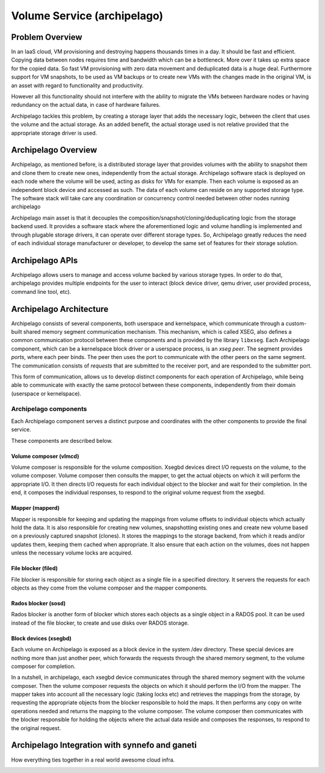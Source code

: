 .. _archipelago:

Volume Service (archipelago)
^^^^^^^^^^^^^^^^^^^^^^^^^^^^

Problem Overview
================

In an IaaS cloud, VM provisioning and destroying happens thousands times in a
day. It should be fast and efficient. Copying data between nodes requires time
and bandwidth which can be a bottleneck. More over it takes up extra space for
the copied data. So fast VM provisioning with zero data movement and
deduplicated data is a huge deal. Furthermore support for VM snapshots, to be
used as VM backups or to create new VMs with the changes made in the original
VM, is an asset with regard to functionality and productivity.

However all this functionality should not interfere with the ability to migrate
the VMs between hardware nodes or having redundancy on the actual data, in case
of hardware failures.

Archipelago tackles this problem, by creating a storage layer that adds the
necessary logic, between the client that uses the volume and the actual storage.
As an added benefit, the actual storage used is not relative provided that the
appropriate storage driver is used.

Archipelago Overview
====================

.. image:: images/archipelago-overview.png
    :target: _images/archipelago-overview.png
    :scale: 70

Archipelago, as mentioned before, is a distributed storage layer that provides
volumes with the ability to snapshot them and clone them to create new ones,
independently from the actual storage. Archipelago software stack is deployed on
each node where the volume will be used, acting as disks for VMs for example.
Then each volume is exposed as an independent block device and accessed as such.
The data of each volume can reside on any supported storage type. The software
stack will take care any coordination or concurrency control needed between
other nodes running archipelago

Archipelago main asset is that it decouples the
composition/snapshot/cloning/deduplicating logic from the storage backend used.
It provides a software stack where the aforementioned logic and volume handling
is implemented and through plugable storage drivers, it can operate over
different storage types. So, Archipelago greatly reduces the need of each
individual storage manufacturer or developer, to develop the same set of
features for their storage solution.

Archipelago APIs
================

.. image:: images/archipelago-apis.png
    :target: _images/archipelago-apis.png

Archipelago allows users to manage and access volume backed by various storage
types. In order to do that, archipelago provides multiple endpoints for the user
to interact (block device driver, qemu driver, user provided process, command
line tool, etc).

Archipelago Architecture
========================

.. image:: images/archipelago-architecture.png
    :target: _images/archipelago-architecture.png


Archipelago consists of several components, both userspace and kernelspace,
which communicate through a custom-built shared memory segment communication
mechanism. This mechanism, which is called XSEG, also defines a common
communication protocol between these components and is provided by the library
``libxseg``.  Each Archipelago component, which can be a kernelspace block
driver or a userspace process, is an *xseg peer*.  The segment provides *ports*,
where each peer binds. The peer then uses the port to communicate with the other
peers on the same segment. The communication consists of *requests* that are
submitted to the receiver port, and are responded to the submitter port.

This form of communication, allows us to develop distinct components for each
operation of Archipelago, while being able to communicate with exactly
the same protocol between these components, independently from their domain
(userspace or kernelspace).

Archipelago components
**********************

Each Archipelago component serves a distinct purpose and coordinates with the
other components to provide the final service.

These components are described below.

Volume composer (vlmcd)
#######################
Volume composer is responsible for the volume composition. Xsegbd devices direct
I/O requests on the volume, to the volume composer. Volume composer then
consults the mapper, to get the actual objects on which it will perform the
appropriate I/O. It then directs I/O requests for each individual object to the
blocker and wait for their completion. In the end, it composes the individual
responses, to respond to the original volume request from the xsegbd.

Mapper (mapperd)
################
Mapper is responsible for keeping and updating the mappings from volume
offsets to individual objects which actually hold the data. It is also
responsible for creating new volumes, snapshotting existing ones and create new
volume based on a previously captured snapshot (clones). It stores the mappings
to the storage backend, from which it reads and/or updates them, keeping them
cached when appropriate. It also ensure that each action on the volumes, does
not happen unless the necessary volume locks are acquired.

File blocker (filed)
####################
File blocker is responsible for storing each object as a single file in a
specified directory. It servers the requests for each objects as they come from
the volume composer and the mapper components.

Rados blocker (sosd)
####################
Rados blocker is another form of blocker which stores each objects as a single
object in a RADOS pool. It can be used instead of the file blocker, to create
and use disks over RADOS storage.

Block devices (xsegbd)
######################
Each volume on Archipelago is exposed as a block device in the system /dev
directory. These special devices are nothing more than just another peer, which
forwards the requests through the shared memory segment, to the volume composer
for completion.


In a nutshell, in archipelago, each xsegbd device communicates through the
shared memory segment with the volume composer. Then the volume composer
requests the objects on which it should perform the I/O from the mapper. The
mapper takes into account all the necessary logic (taking locks etc) and
retrieves the mappings from the storage, by requesting the appropriate objects
from the blocker responsible to hold the maps. It then performs any copy on
write operations needed and returns the mapping to the volume composer. The
volume composer then communicates with the blocker responsible for holding the
objects where the actual data reside and composes the responses, to respond to
the original request.

Archipelago Integration with synnefo and ganeti
===============================================

How everything ties together in a real world awesome cloud infra.

.. image:: images/synnefo-archipelago.png
     :target: _images/synnefo-archipelago.png
     :scale: 50
